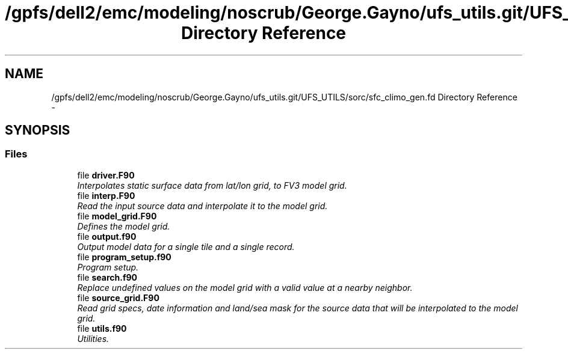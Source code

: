 .TH "/gpfs/dell2/emc/modeling/noscrub/George.Gayno/ufs_utils.git/UFS_UTILS/sorc/sfc_climo_gen.fd Directory Reference" 3 "Mon Jun 21 2021" "Version 1.5.0" "sfc_climo_gen" \" -*- nroff -*-
.ad l
.nh
.SH NAME
/gpfs/dell2/emc/modeling/noscrub/George.Gayno/ufs_utils.git/UFS_UTILS/sorc/sfc_climo_gen.fd Directory Reference \- 
.SH SYNOPSIS
.br
.PP
.SS "Files"

.in +1c
.ti -1c
.RI "file \fBdriver\&.F90\fP"
.br
.RI "\fIInterpolates static surface data from lat/lon grid, to FV3 model grid\&. \fP"
.ti -1c
.RI "file \fBinterp\&.F90\fP"
.br
.RI "\fIRead the input source data and interpolate it to the model grid\&. \fP"
.ti -1c
.RI "file \fBmodel_grid\&.F90\fP"
.br
.RI "\fIDefines the model grid\&. \fP"
.ti -1c
.RI "file \fBoutput\&.f90\fP"
.br
.RI "\fIOutput model data for a single tile and a single record\&. \fP"
.ti -1c
.RI "file \fBprogram_setup\&.f90\fP"
.br
.RI "\fIProgram setup\&. \fP"
.ti -1c
.RI "file \fBsearch\&.f90\fP"
.br
.RI "\fIReplace undefined values on the model grid with a valid value at a nearby neighbor\&. \fP"
.ti -1c
.RI "file \fBsource_grid\&.F90\fP"
.br
.RI "\fIRead grid specs, date information and land/sea mask for the source data that will be interpolated to the model grid\&. \fP"
.ti -1c
.RI "file \fButils\&.f90\fP"
.br
.RI "\fIUtilities\&. \fP"
.in -1c
